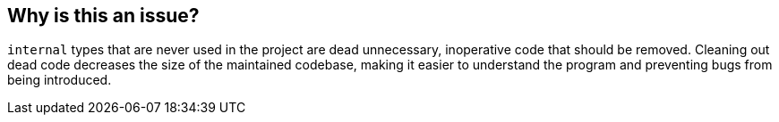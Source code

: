 == Why is this an issue?

``++internal++`` types that are never used in the project are dead unnecessary, inoperative code that should be removed. Cleaning out dead code decreases the size of the maintained codebase, making it easier to understand the program and preventing bugs from being introduced.


